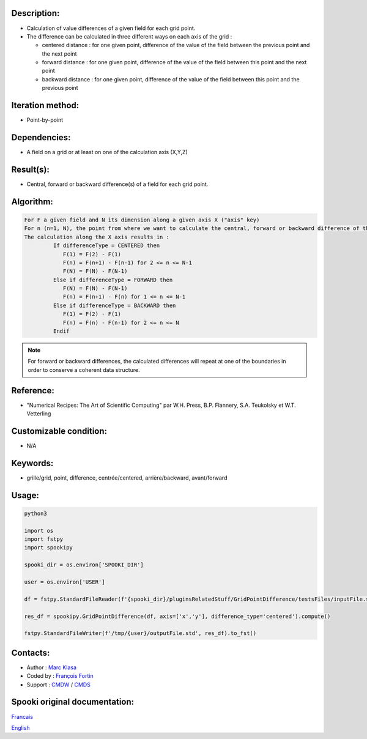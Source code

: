 Description:
~~~~~~~~~~~~

-  Calculation of value differences of a given field for each grid point. 
-  The difference can be calculated in three different ways on each axis of the grid :

   -  centered distance : for one given point, difference of the value of the field between the previous point and the next point
   -  forward distance : for one given point, difference of the value of the field between this point and the next point
   -  backward distance : for one given point, difference of the value of the field between this point and the previous point

Iteration method:
~~~~~~~~~~~~~~~~~

-  Point-by-point

Dependencies:
~~~~~~~~~~~~~

-  A field on a grid or at least on one of the calculation axis (X,Y,Z)

Result(s):
~~~~~~~~~~

-  Central, forward or backward difference(s) of a field for each grid point.

Algorithm:
~~~~~~~~~~

.. code-block:: text

   For F a given field and N its dimension along a given axis X ("axis" key)
   For n (n=1, N), the point from where we want to calculate the central, forward or backward difference of the field F.
   The calculation along the X axis results in :
            If differenceType = CENTERED then
               F(1) = F(2) - F(1)
               F(n) = F(n+1) - F(n-1) for 2 <= n <= N-1
               F(N) = F(N) - F(N-1)
            Else if differenceType = FORWARD then
               F(N) = F(N) - F(N-1)
               F(n) = F(n+1) - F(n) for 1 <= n <= N-1
            Else if differenceType = BACKWARD then
               F(1) = F(2) - F(1)
               F(n) = F(n) - F(n-1) for 2 <= n <= N
            Endif


.. note::

   For forward or backward differences, the calculated differences will repeat at one of the boundaries in order to conserve a coherent data structure.

Reference:
~~~~~~~~~~

-  "Numerical Recipes: The Art of Scientific Computing" par W.H. Press, B.P. Flannery, S.A. Teukolsky et W.T. Vetterling

Customizable condition:
~~~~~~~~~~~~~~~~~~~~~~~

-  N/A

Keywords:
~~~~~~~~~

-  grille/grid, point, difference, centrée/centered, arrière/backward, avant/forward

Usage:
~~~~~~

.. code:: python

    python3
    
    import os
    import fstpy
    import spookipy

    spooki_dir = os.environ['SPOOKI_DIR']

    user = os.environ['USER']

    df = fstpy.StandardFileReader(f'{spooki_dir}/pluginsRelatedStuff/GridPointDifference/testsFiles/inputFile.std').to_pandas()

    res_df = spookipy.GridPointDifference(df, axis=['x','y'], difference_type='centered').compute()

    fstpy.StandardFileWriter(f'/tmp/{user}/outputFile.std', res_df).to_fst()


Contacts:
~~~~~~~~~

-  Author : `Marc Klasa <https://wiki.cmc.ec.gc.ca/wiki/User:Klasam>`__
-  Coded by : `François Fortin <https://wiki.cmc.ec.gc.ca/wiki/User:Fortinf>`__
-  Support : `CMDW <https://wiki.cmc.ec.gc.ca/wiki/CMDW>`__ / `CMDS <https://wiki.cmc.ec.gc.ca/wiki/CMDS>`__


Spooki original documentation:
~~~~~~~~~~~~~~~~~~~~~~~~~~~~~~

`Francais <http://web.science.gc.ca/~spst900/spooki/doc/master/spooki_french_doc/html/pluginGridPointDifference.html>`_

`English <http://web.science.gc.ca/~spst900/spooki/doc/master/spooki_english_doc/html/pluginGridPointDifference.html>`_
